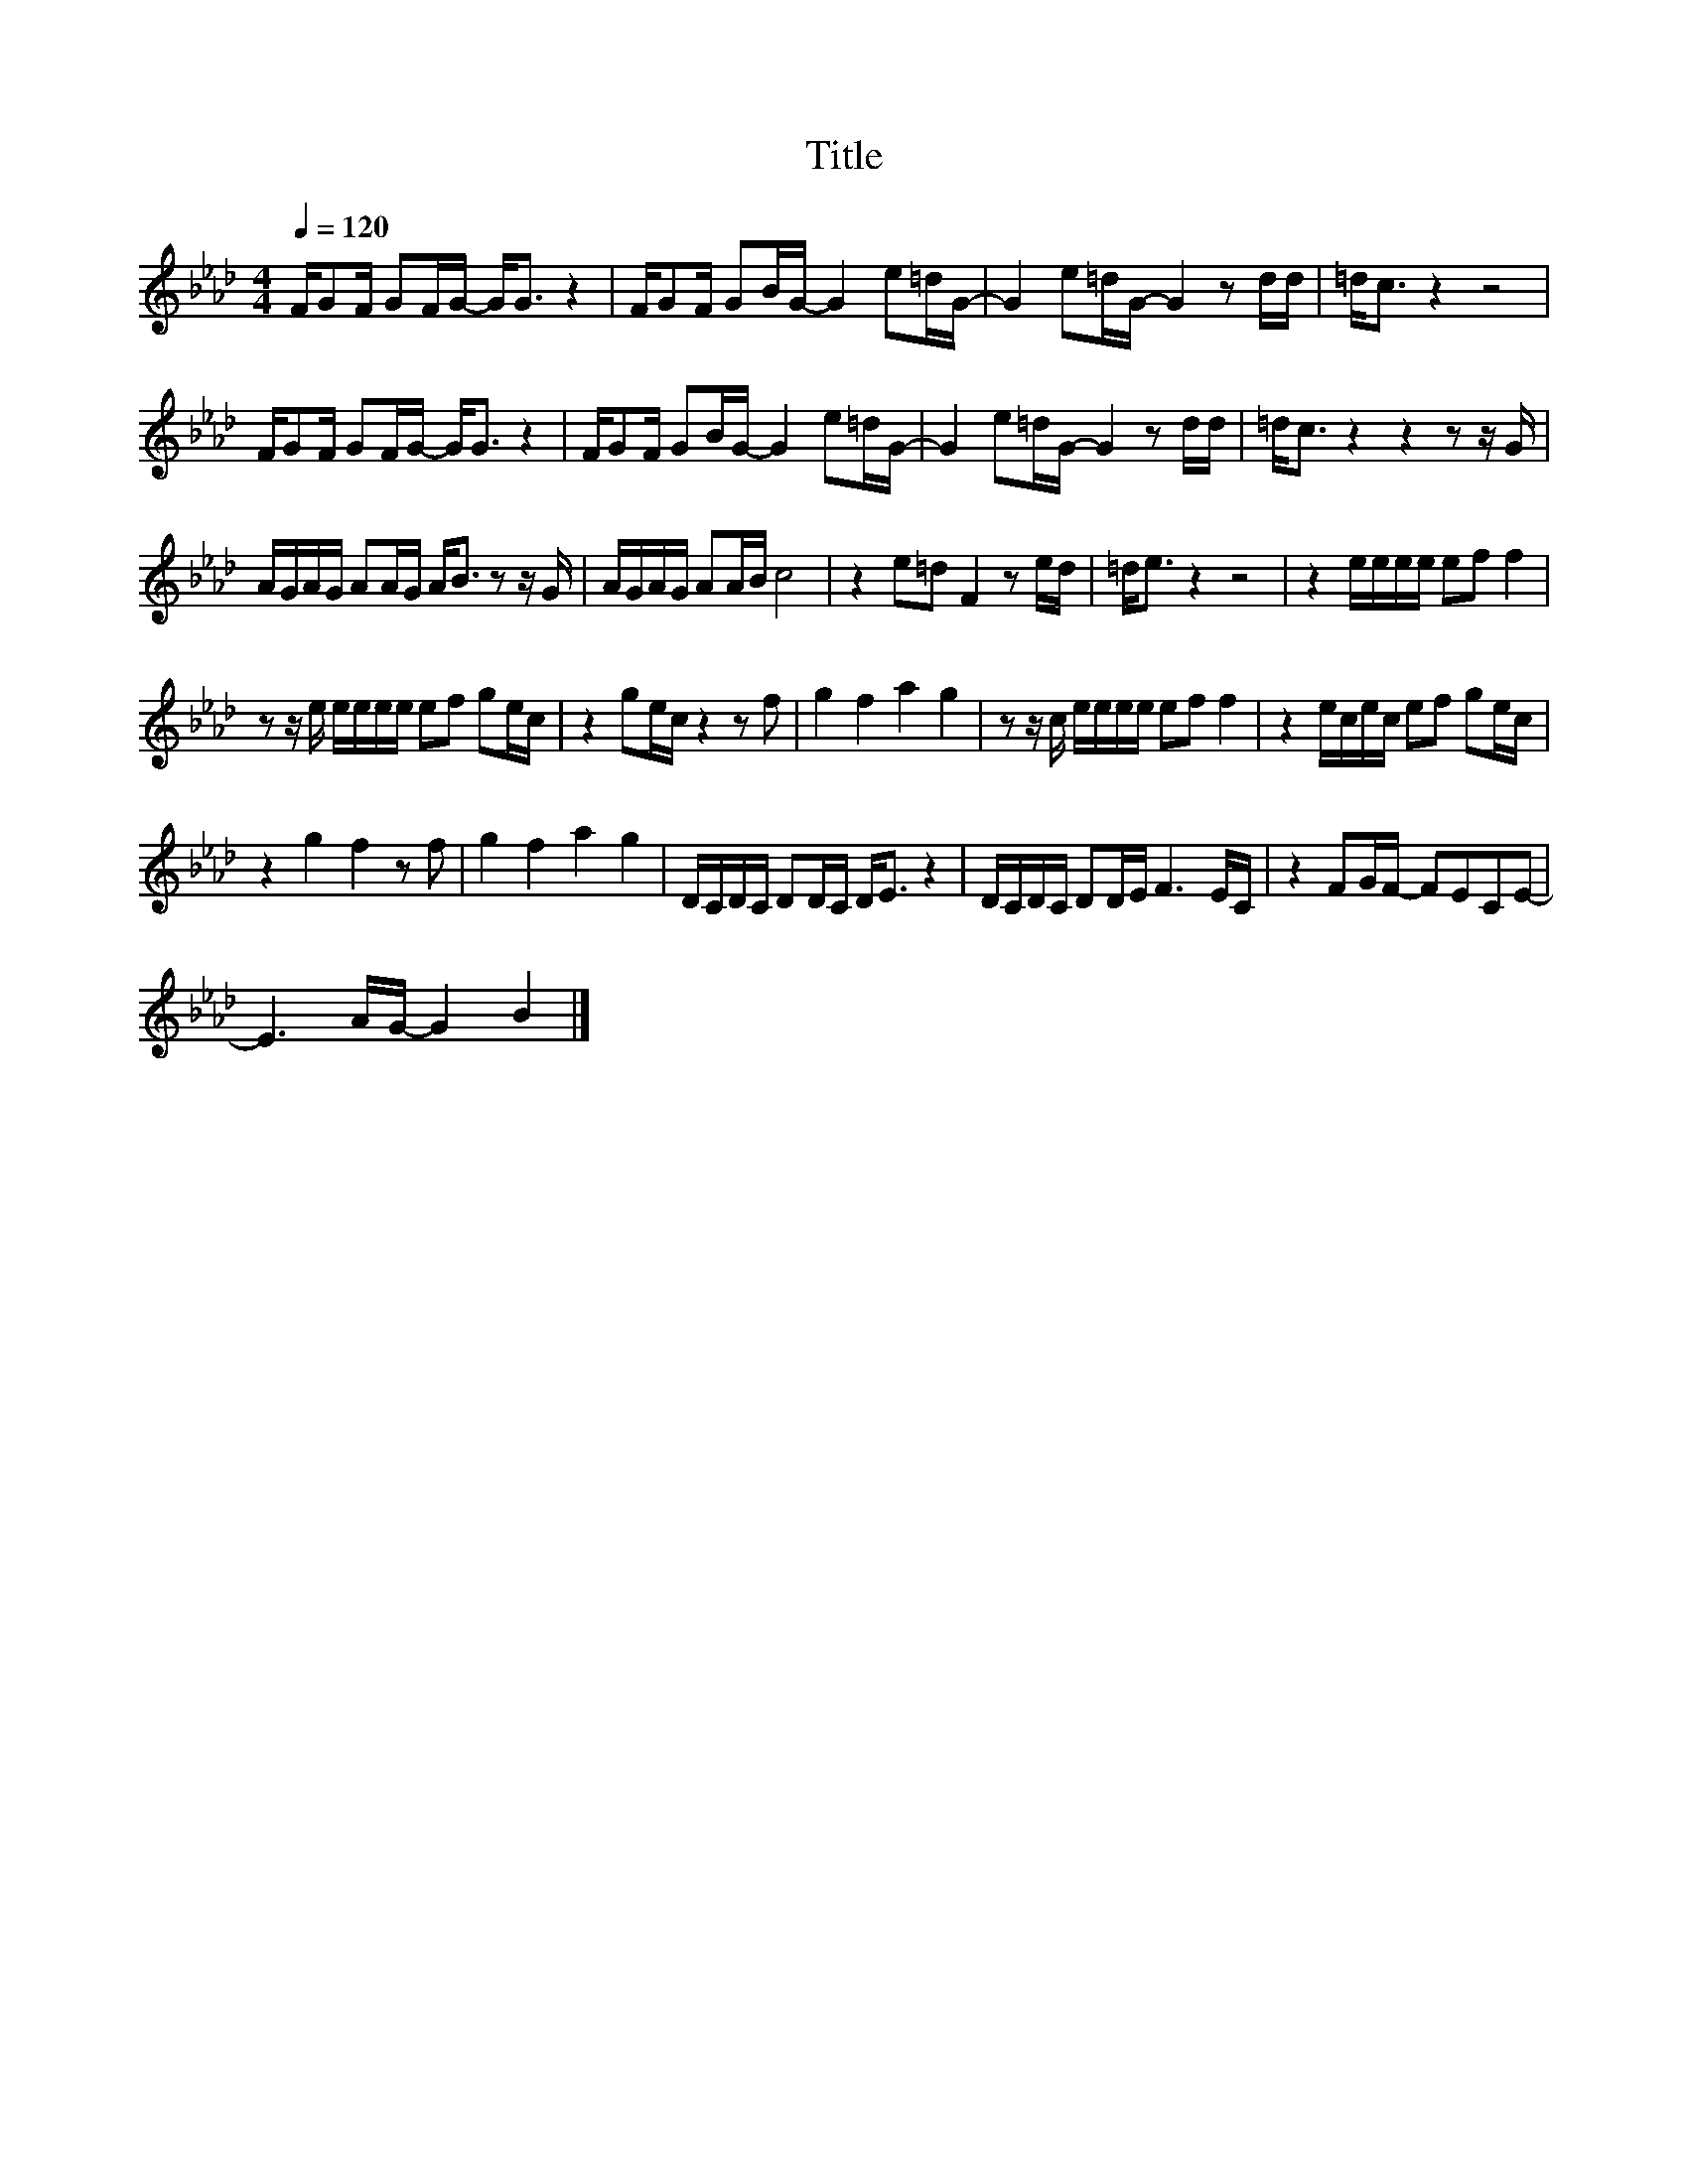 X:141
T:Title
L:1/16
Q:1/4=120
M:4/4
I:linebreak $
K:Ab
V:1
 FG2F G2FG- G2<G2 z4 | FG2F G2BG- G4 e2=dG- | G4 e2=dG- G4 z2 dd | =d2<c2 z4 z8 |$ %4
 FG2F G2FG- G2<G2 z4 | FG2F G2BG- G4 e2=dG- | G4 e2=dG- G4 z2 dd | =d2<c2 z4 z4 z2 z G |$ %8
 AGAG A2AG A2<B2 z2 z G | AGAG A2AB c8 | z4 e2=d2 F4 z2 ed | =d2<e2 z4 z8 | z4 eeee e2f2 f4 |$ %13
 z2 z e eeee e2f2 g2ec | z4 g2ec z4 z2 f2 | g4 f4 a4 g4 | z2 z c eeee e2f2 f4 | %17
 z4 ecec e2f2 g2ec |$ z4 g4 f4 z2 f2 | g4 f4 a4 g4 | DCDC D2DC D2<E2 z4 | DCDC D2DE F6 EC | %22
 z4 F2GF- F2E2C2E2- |$ E6 AG- G4 B4 |] %24
